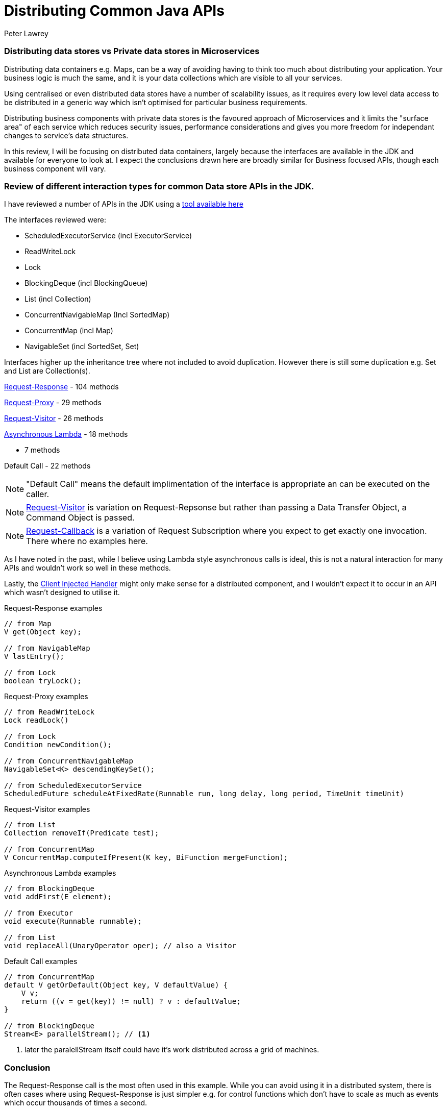 = Distributing Common Java APIs
Peter Lawrey
:published_at: 2016-06-04
:hp-tags: Microservices, Data Containers

=== Distributing data stores vs Private data stores in Microservices
Distributing data containers e.g. Maps, can be a way of avoiding having to think too much about distributing your application.  Your business logic is much the same, and it is your data collections which are visible to all your services.

Using centralised or even distributed data stores have a number of scalability issues, as it requires every low level data access to be distributed in a generic way which isn't optimised for particular business requirements.  

Distributing business components with private data stores is the favoured approach of Microservices and it limits the "surface area" of each service which reduces security issues, performance considerations and gives you more freedom for independant changes to service's data structures.

In this review, I will be focusing on distributed data containers, largely because the interfaces are available in the JDK and available for everyone to look at.  I expect the conclusions drawn here are broadly similar for Business focused APIs, though each business component will vary.

=== Review of different interaction types for common Data store APIs in the JDK.

I have reviewed a number of APIs in the JDK using a https://github.com/OpenHFT/Chronicle-Essence/tree/master/src/main/java/net/openhft/chronicle/essence/classify[tool available here]

The interfaces reviewed were:

- ScheduledExecutorService (incl ExecutorService)
- ReadWriteLock
- Lock
- BlockingDeque (incl BlockingQueue)
- List (incl Collection)
- ConcurrentNavigableMap (Incl SortedMap)
- ConcurrentMap (incl Map)
- NavigableSet (incl SortedSet, Set)

Interfaces higher up the inheritance tree where not included to avoid duplication. However there is still some duplication e.g. Set and List are Collection(s).

https://vanilla-java.github.io/2016/05/17/Modelling-Microservice-Patterns-in-Code.html#Request-Response[Request-Response] - 104 methods

https://vanilla-java.github.io/2016/05/17/Modelling-Microservice-Patterns-in-Code.html#Request-Proxy[Request-Proxy] - 29 methods

https://vanilla-java.github.io/2016/05/17/Modelling-Microservice-Patterns-in-Code.html#Request-Visitor[Request-Visitor] - 26 methods

https://vanilla-java.github.io/2016/05/16/Simple-Asynchronous-Microservices-using-Lambda-Architecture.html[Asynchronous Lambda] - 18 methods

 - 7 methods

Default Call - 22 methods

NOTE: "Default Call" means the default implimentation of the interface is appropriate an can be executed on the caller.

NOTE: https://vanilla-java.github.io/2016/05/17/Modelling-Microservice-Patterns-in-Code.html#Request-Visitor[Request-Visitor] is variation on Request-Repsonse but rather than passing a Data Transfer Object, a Command Object is passed.

NOTE: https://vanilla-java.github.io/2016/05/17/Modelling-Microservice-Patterns-in-Code.html#Request-Callback[Request-Callback] is a variation of Request Subscription where you expect to get exactly one invocation. There where no examples here.

As I have noted in the past, while I believe using Lambda style asynchronous calls is ideal, this is not a natural interaction for many APIs and wouldn't work so well in these methods.

Lastly, the https://vanilla-java.github.io/2016/05/17/Modelling-Microservice-Patterns-in-Code.html#Client-Injected-Handler[Client Injected Handler] might only make sense for a distributed component, and I wouldn't expect it to occur in an API which wasn't designed to utilise it.

.Request-Response examples
[source, Java]
----
// from Map
V get(Object key);

// from NavigableMap
V lastEntry();

// from Lock
boolean tryLock();
----

.Request-Proxy examples
[source, Java]
----
// from ReadWriteLock
Lock readLock()

// from Lock
Condition newCondition();

// from ConcurrentNavigableMap
NavigableSet<K> descendingKeySet();

// from ScheduledExecutorService
ScheduledFuture scheduleAtFixedRate(Runnable run, long delay, long period, TimeUnit timeUnit)
----

.Request-Visitor examples
[source, Java]
----
// from List
Collection removeIf(Predicate test);

// from ConcurrentMap
V ConcurrentMap.computeIfPresent(K key, BiFunction mergeFunction);
----

.Asynchronous Lambda examples
[source, Java]
----
// from BlockingDeque
void addFirst(E element);

// from Executor
void execute(Runnable runnable);

// from List
void replaceAll(UnaryOperator oper); // also a Visitor
----

.Default Call examples
[source, Java]
----
// from ConcurrentMap
default V getOrDefault(Object key, V defaultValue) {
    V v;
    return ((v = get(key)) != null) ? v : defaultValue;
}

// from BlockingDeque
Stream<E> parallelStream(); // <1>
----
<1> later the paralellStream itself could have it's work distributed across a grid of machines.

=== Conclusion

The Request-Response call is the most often used in this example.  While you can avoid using it in a  distributed system, there is often cases where using Request-Response is just simpler e.g. for control functions which don't have to scale as much as events which occur thousands of times a second.

The Request Proxy and Asynchronous Lambda calls have some natural use cases and have been around for some time.

The Request Visitor use cases where all added in Java 8 with the inclusion of Lambdas.

In some cases, a default method on the client might be enough.  This will usually call through to a method which does have to go across the transport. Ideally this should result in just one method call.  If a default method has more than one method call it might be more efficient to execute this on the server.

The Request Callback wasn't use in these cases, but it can be an effective way to transform a Request-Response call into an asynchronous call, although it requires an API change. 


==== Footnote on Request-Callback

What I have done in the past is make Request-Callback interchangeable with Request-Response where the Callback is added as the last argument.  This could be kept visible only to the client, and the server doesn't need to know. e.g.

.Request-Callback examples calling Request-Response
[source, Java]
----
// from Map
default void get(Object key, ThrowableConsumer<V> consumer) {
    V v;
    try {
        v = get(key);
    } catch (Throwable t) {
        consumer.onException(t);
        return;
    }
    consumer.accept(v);
}
----






